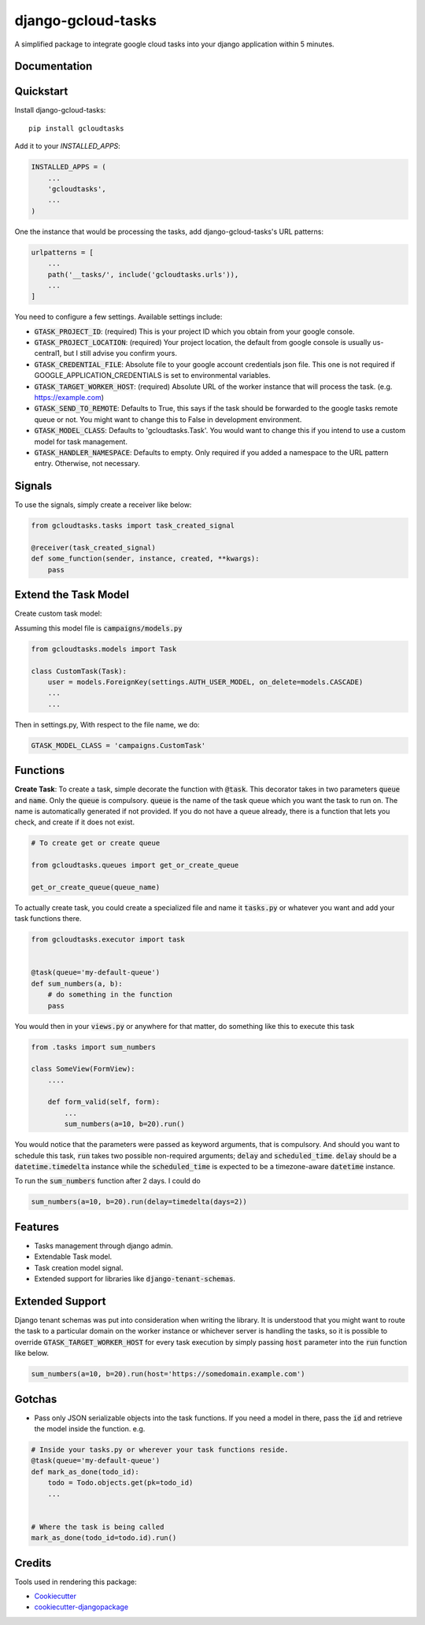 =============================
django-gcloud-tasks
=============================


A simplified  package to integrate google cloud tasks into your django application within 5 minutes.

Documentation
-------------

Quickstart
----------

Install django-gcloud-tasks::

    pip install gcloudtasks


Add it to your `INSTALLED_APPS`:

.. code-block::

    INSTALLED_APPS = (
        ...
        'gcloudtasks',
        ...
    )


One the instance that would be processing the tasks, add django-gcloud-tasks's URL patterns:

.. code-block::


    urlpatterns = [
        ...
        path('__tasks/', include('gcloudtasks.urls')),
        ...
    ]


You need to configure a few settings. Available settings include:

- :code:`GTASK_PROJECT_ID`: (required) This is your project ID which you obtain from your google console.
- :code:`GTASK_PROJECT_LOCATION`: (required) Your project location, the default from google console is usually us-central1, but I still advise you confirm yours.
- :code:`GTASK_CREDENTIAL_FILE`: Absolute file to your google account credentials json file. This one is not required if GOOGLE_APPLICATION_CREDENTIALS is set to environmental variables.
- :code:`GTASK_TARGET_WORKER_HOST`: (required) Absolute URL of the worker instance that will process the task. (e.g. https://example.com)
- :code:`GTASK_SEND_TO_REMOTE`: Defaults to True, this says if the task should be forwarded to the google tasks remote queue or not. You might want to change this to False in development environment.
- :code:`GTASK_MODEL_CLASS`: Defaults to 'gcloudtasks.Task'. You would want to change this if you intend to use a custom model for task management.
- :code:`GTASK_HANDLER_NAMESPACE`: Defaults to empty. Only required if you added a namespace to the URL pattern entry. Otherwise, not necessary.



Signals
-------

To use the signals, simply create a receiver like below:

.. code-block::

    from gcloudtasks.tasks import task_created_signal

    @receiver(task_created_signal)
    def some_function(sender, instance, created, **kwargs):
        pass


Extend the Task Model
---------------------

Create custom task model:

Assuming this model file is :code:`campaigns/models.py`

.. code-block::

    from gcloudtasks.models import Task

    class CustomTask(Task):
        user = models.ForeignKey(settings.AUTH_USER_MODEL, on_delete=models.CASCADE)
        ...
        ...


Then in settings.py,
With respect to the file name, we do:

.. code-block::

    GTASK_MODEL_CLASS = 'campaigns.CustomTask'


Functions
---------

**Create Task**: To create a task, simple decorate the function with :code:`@task`.
This decorator takes in two parameters :code:`queue` and :code:`name`. Only the :code:`queue`
is compulsory. :code:`queue` is the name of the task queue which you want the task to run on.
The name is automatically generated if not provided.
If you do not have a queue already, there is a function that lets you check, and create if it
does not exist.

.. code-block::

    # To create get or create queue

    from gcloudtasks.queues import get_or_create_queue

    get_or_create_queue(queue_name)


To actually create task, you could create a specialized file and name it :code:`tasks.py` or whatever you want and add
your task functions there.

.. code-block::

    from gcloudtasks.executor import task


    @task(queue='my-default-queue')
    def sum_numbers(a, b):
        # do something in the function
        pass


You would then in your :code:`views.py` or anywhere for that matter, do something like this to execute this task

.. code-block::

    from .tasks import sum_numbers

    class SomeView(FormView):
        ....

        def form_valid(self, form):
            ...
            sum_numbers(a=10, b=20).run()

You would notice that the parameters were passed as keyword arguments, that is compulsory.
And should you want to schedule this task, :code:`run` takes two possible non-required arguments;
:code:`delay` and :code:`scheduled_time`. :code:`delay` should be a :code:`datetime.timedelta` instance
while the :code:`scheduled_time` is expected to be a timezone-aware :code:`datetime` instance.

To run the :code:`sum_numbers` function after 2 days. I could do

.. code-block::

    sum_numbers(a=10, b=20).run(delay=timedelta(days=2))


Features
--------

* Tasks management through django admin.
* Extendable Task model.
* Task creation model signal.
* Extended support for libraries like :code:`django-tenant-schemas`.


Extended Support
----------------

Django tenant schemas was put into consideration when writing the library. It is understood that
you might want to route the task to a particular domain on the worker instance or whichever server is
handling the tasks, so it is possible to override :code:`GTASK_TARGET_WORKER_HOST` for every task execution by
simply passing :code:`host` parameter into the :code:`run` function like below.


.. code-block::

    sum_numbers(a=10, b=20).run(host='https://somedomain.example.com')



Gotchas
-------

* Pass only JSON serializable objects into the task functions. If you need a model in there, pass the :code:`id` and retrieve the model inside the function. e.g.

.. code-block::

    # Inside your tasks.py or wherever your task functions reside.
    @task(queue='my-default-queue')
    def mark_as_done(todo_id):
        todo = Todo.objects.get(pk=todo_id)
        ...


    # Where the task is being called
    mark_as_done(todo_id=todo.id).run()


Credits
-------

Tools used in rendering this package:

*  Cookiecutter_
*  `cookiecutter-djangopackage`_

.. _Cookiecutter: https://github.com/audreyr/cookiecutter
.. _`cookiecutter-djangopackage`: https://github.com/pydanny/cookiecutter-djangopackage
